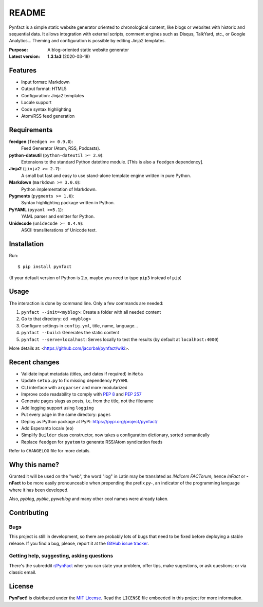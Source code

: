 ######
README
######

Pynfact is a simple static website generator oriented to chronological
content, like blogs or websites with historic and sequential data.  It
allows integration with external scripts, comment engines such as
Disqus, TalkYard, etc., or Google Analytics...  Theming and
configuration is possible by editing Jinja2 templates.

:Purpose:        A blog-oriented static website generator
:Latest version: **1.3.1a3** (2020-03-18)

.. image:: https://badge.fury.io/py/pynfact.svg
   :target: https://badge.fury.io/py/pynfact

Features
========

* Input format: Markdown
* Output format: HTML5
* Configuration: Jinja2 templates
* Locale support
* Code syntax highlighting
* Atom/RSS feed generation

Requirements
============

**feedgen** (``feedgen >= 0.9.0``):
    Feed Generator (Atom, RSS, Podcasts).

**python-dateutil** (``python-dateutil >= 2.0``):
    Extensions to the standard Python datetime module.
    [This is also a ``feedgen`` dependency].

**Jinja2** (``jinja2 >= 2.7``):
    A small but fast and easy to use stand-alone template engine written
    in pure Python.

**Markdown** (``markdown >= 3.0.0``):
    Python implementation of Markdown.

**Pygments** (``pygments >= 1.0``):
    Syntax highlighting package written in Python.

**PyYAML** (``pyyaml >=5.1``):
    YAML parser and emitter for Python.

**Unidecode** (``unidecode >= 0.4.9``):
    ASCII transliterations of Unicode text.

Installation
============

Run::

    $ pip install pynfact

(If your default version of Python is 2.x, maybe you need to type
``pip3`` instead of ``pip``)

Usage
=====

The interaction is done by command line.  Only a few commands are
needed:

#. ``pynfact --init=<myblog>``: Create a folder with all needed content
#. Go to that directory: ``cd <myblog>``
#. Configure settings in ``config.yml``, title, name, language...
#. ``pynfact --build``: Generates the static content
#. ``pynfact --serve=localhost``: Serves locally to test the results
   (by default at ``localhost:4000``)

More details at: <https://github.com/jacorbal/pynfact/wiki>.

Recent changes
==============

* Validate  input metadata (titles, and dates if required) in ``Meta``
* Update ``setup.py`` to fix missing dependency ``PyYAML``
* CLI interface with ``argparser`` and more modularized
* Improve code readability to comply with :PEP:`8` and :PEP:`257`
* Generate pages slugs as posts, i.e, from the title, not the filename
* Add logging support using ``logging``
* Put every page in the same directory: ``pages``
* Deploy as Python package at PyPI:
  `<https://pypi.org/project/pynfact/>`_
* Add Esperanto locale (``eo``)
* Simplify ``Builder``  class constructor, now takes a configuration
  dictionary, sorted semantically
* Replace ``feedgen`` for ``pyatom`` to generate RSS/Atom syndication
  feeds

Refer to ``CHANGELOG`` file for more details.

Why this name?
==============

Granted it will be used on the "web", the word "log" in Latin may be
translated as *INdicem FACTorum*, hence *InFact* or **-nFact** to be
more easily pronounceable when prepending the prefix *py-*, an indicator
of the programming language where it has been developed.

Also, *pyblog*, *pyblic*, *pyweblog* and many other cool names were
already taken.

Contributing
============

Bugs
~~~~

This project is still in development, so there are probably lots of bugs
that need to be fixed before deploying a stable release.  If you find a
bug, please, report it at the `GitHub issue tracker`_.

Getting help, suggesting, asking questions
~~~~~~~~~~~~~~~~~~~~~~~~~~~~~~~~~~~~~~~~~~

There's the subreddit `r/PynFact`_ wher you can state your problem,
offer tips, make sugestions, or ask questions; or via classic email.

License
=======

**PynFact!** is distributed under the `MIT License`_.  Read the
``LICENSE`` file embeeded in this project for more information.


.. .. _pynfact_logo: logo.png

.. _`GitHub issue tracker`: https://github.com/jacorbal/pynfact/issues
.. _r/PynFact: https://www.reddit.com/r/PynFact/
.. _`MIT License`: https://opensource.org/licenses/MIT

